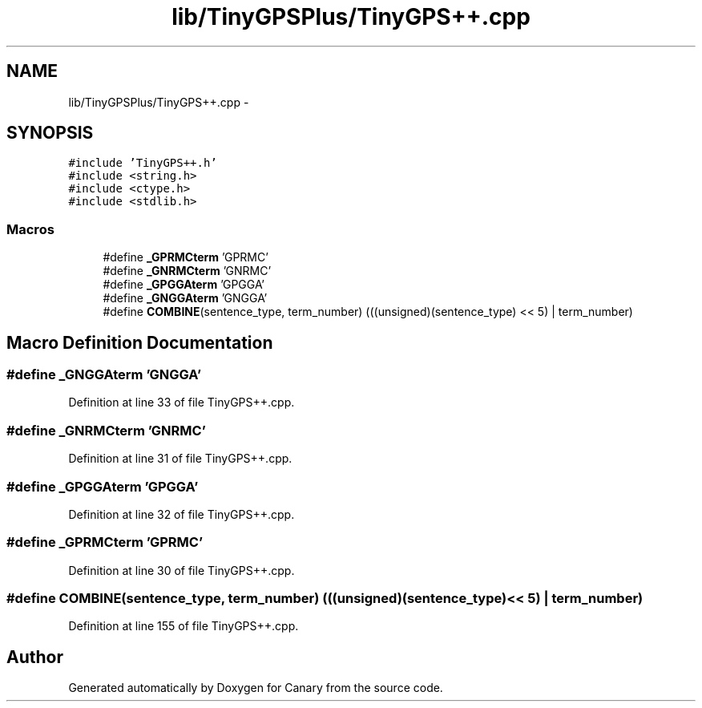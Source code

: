 .TH "lib/TinyGPSPlus/TinyGPS++.cpp" 3 "Fri Oct 27 2017" "Canary" \" -*- nroff -*-
.ad l
.nh
.SH NAME
lib/TinyGPSPlus/TinyGPS++.cpp \- 
.SH SYNOPSIS
.br
.PP
\fC#include 'TinyGPS++\&.h'\fP
.br
\fC#include <string\&.h>\fP
.br
\fC#include <ctype\&.h>\fP
.br
\fC#include <stdlib\&.h>\fP
.br

.SS "Macros"

.in +1c
.ti -1c
.RI "#define \fB_GPRMCterm\fP   'GPRMC'"
.br
.ti -1c
.RI "#define \fB_GNRMCterm\fP   'GNRMC'"
.br
.ti -1c
.RI "#define \fB_GPGGAterm\fP   'GPGGA'"
.br
.ti -1c
.RI "#define \fB_GNGGAterm\fP   'GNGGA'"
.br
.ti -1c
.RI "#define \fBCOMBINE\fP(sentence_type,  term_number)   (((unsigned)(sentence_type) << 5) | term_number)"
.br
.in -1c
.SH "Macro Definition Documentation"
.PP 
.SS "#define _GNGGAterm   'GNGGA'"

.PP
Definition at line 33 of file TinyGPS++\&.cpp\&.
.SS "#define _GNRMCterm   'GNRMC'"

.PP
Definition at line 31 of file TinyGPS++\&.cpp\&.
.SS "#define _GPGGAterm   'GPGGA'"

.PP
Definition at line 32 of file TinyGPS++\&.cpp\&.
.SS "#define _GPRMCterm   'GPRMC'"

.PP
Definition at line 30 of file TinyGPS++\&.cpp\&.
.SS "#define COMBINE(sentence_type, term_number)   (((unsigned)(sentence_type) << 5) | term_number)"

.PP
Definition at line 155 of file TinyGPS++\&.cpp\&.
.SH "Author"
.PP 
Generated automatically by Doxygen for Canary from the source code\&.
